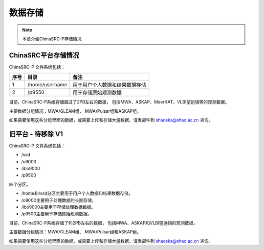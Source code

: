 ##################
数据存储
##################

.. note:: 本章介绍ChinaSRC-P存储情况


ChinaSRC平台存储情况
==========================

ChinaSRC-P 文件系统包括：

.. csv-table:: 
   :header: "序号", "目录", "备注"

   1,/home/username,用于用户个人数据和结果数据存储
   2,/p9550, 用于存储原始观测数据

目前，ChinaSRC-P系统存储超过了2PB左右的数据，
包括MWA、ASKAP、MeerKAT、VLBI望远镜等的观测数据。

主要数据分组情况：MWA/GLEAM组、 MWA/Pulsar组和ASKAP组。

如果需要使用这些分组里面的数据，或需要上传和存储大量数据，请发邮件到 shaoska@shao.ac.cn  咨询。


旧平台 - 待移除 V1
==========================

ChinaSRC-P 文件系统包括：

- /ssd
- /o9000
- /ibo9000 
- /p9500 

四个分区。

- /home和/ssd分区主要用于用户个人数据和结果数据存储，
- /o9000主要用于处理数据的长期存储。
- /ibo9000主要用于存储处理数据数据。
- /p9500主要用于存储原始观测数据。

目前，ChinaSRC-P系统存储了约2PB左右的数据，
包括MWA、ASKAP和VLBI望远镜的观测数据。

主要数据分组情况：MWA/GLEAM组、 MWA/Pulsar组和ASKAP组。

如果需要使用这些分组里面的数据，或需要上传和存储大量数据，请发邮件到 shaoska@shao.ac.cn  咨询。